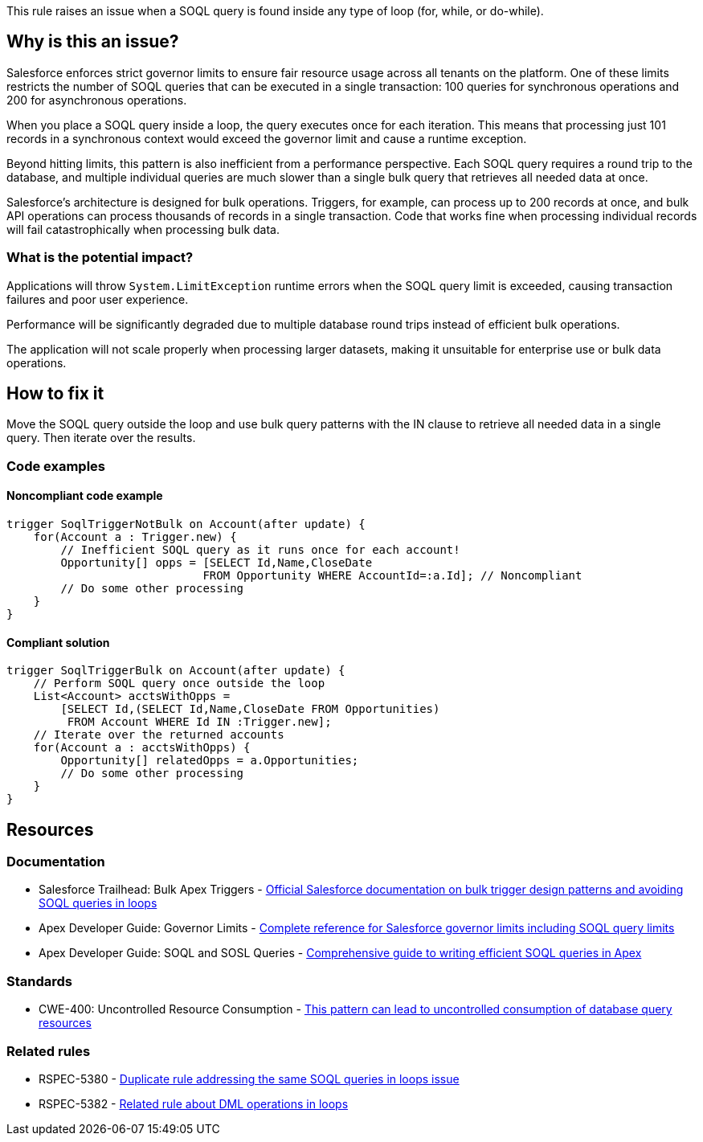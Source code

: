 This rule raises an issue when a SOQL query is found inside any type of loop (for, while, or do-while).

== Why is this an issue?

Salesforce enforces strict governor limits to ensure fair resource usage across all tenants on the platform. One of these limits restricts the number of SOQL queries that can be executed in a single transaction: 100 queries for synchronous operations and 200 for asynchronous operations.

When you place a SOQL query inside a loop, the query executes once for each iteration. This means that processing just 101 records in a synchronous context would exceed the governor limit and cause a runtime exception.

Beyond hitting limits, this pattern is also inefficient from a performance perspective. Each SOQL query requires a round trip to the database, and multiple individual queries are much slower than a single bulk query that retrieves all needed data at once.

Salesforce's architecture is designed for bulk operations. Triggers, for example, can process up to 200 records at once, and bulk API operations can process thousands of records in a single transaction. Code that works fine when processing individual records will fail catastrophically when processing bulk data.

=== What is the potential impact?

Applications will throw `System.LimitException` runtime errors when the SOQL query limit is exceeded, causing transaction failures and poor user experience.

Performance will be significantly degraded due to multiple database round trips instead of efficient bulk operations.

The application will not scale properly when processing larger datasets, making it unsuitable for enterprise use or bulk data operations.

== How to fix it

Move the SOQL query outside the loop and use bulk query patterns with the IN clause to retrieve all needed data in a single query. Then iterate over the results.

=== Code examples

==== Noncompliant code example

[source,apex,diff-id=1,diff-type=noncompliant]
----
trigger SoqlTriggerNotBulk on Account(after update) {
    for(Account a : Trigger.new) {
        // Inefficient SOQL query as it runs once for each account!
        Opportunity[] opps = [SELECT Id,Name,CloseDate
                             FROM Opportunity WHERE AccountId=:a.Id]; // Noncompliant
        // Do some other processing
    }
}
----

==== Compliant solution

[source,apex,diff-id=1,diff-type=compliant]
----
trigger SoqlTriggerBulk on Account(after update) {
    // Perform SOQL query once outside the loop
    List<Account> acctsWithOpps =
        [SELECT Id,(SELECT Id,Name,CloseDate FROM Opportunities)
         FROM Account WHERE Id IN :Trigger.new];
    // Iterate over the returned accounts
    for(Account a : acctsWithOpps) {
        Opportunity[] relatedOpps = a.Opportunities;
        // Do some other processing
    }
}
----

== Resources

=== Documentation

 * Salesforce Trailhead: Bulk Apex Triggers - https://trailhead.salesforce.com/content/learn/modules/apex_triggers/apex_triggers_bulk[Official Salesforce documentation on bulk trigger design patterns and avoiding SOQL queries in loops]

 * Apex Developer Guide: Governor Limits - https://developer.salesforce.com/docs/atlas.en-us.apexcode.meta/apexcode/apex_gov_limits.htm[Complete reference for Salesforce governor limits including SOQL query limits]

 * Apex Developer Guide: SOQL and SOSL Queries - https://developer.salesforce.com/docs/atlas.en-us.apexcode.meta/apexcode/langCon_apex_SOQL.htm[Comprehensive guide to writing efficient SOQL queries in Apex]

=== Standards

 * CWE-400: Uncontrolled Resource Consumption - https://cwe.mitre.org/data/definitions/400.html[This pattern can lead to uncontrolled consumption of database query resources]

=== Related rules

 * RSPEC-5380 - https://rules.sonarsource.com/apex/RSPEC-5380[Duplicate rule addressing the same SOQL queries in loops issue]

 * RSPEC-5382 - https://rules.sonarsource.com/apex/RSPEC-5382[Related rule about DML operations in loops]
